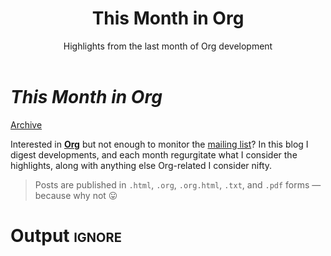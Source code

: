 #+title: This Month in Org
#+subtitle: Highlights from the last month of Org development
#+options: title:nil

#+begin_export html
<div class="page-header">
  <h1 class="title"><i>This Month in Org</i>&ensp;<a href="https://orgmode.org"><img src="org-icon.svg" style="height:1.2em;position:relative;top:0.25em"></h1></a>
  <a href="rss.xml" title="RSS Feed" type="application/rss+xml">
    <img src="rss.svg" alt="RSS icon">
  </a>
  <a href="archive.html">Archive</a>
</div>
#+end_export

Interested in *[[https://orgmode.org][Org]]* but not enough to monitor the [[https://orgmode.org/list/][mailing list]]? In this blog I
digest developments, and each month regurgitate what I consider the highlights,
along with anything else Org-related I consider nifty.

#+begin_quote
Posts are published in =.html=, =.org=, =.org.html=, =.txt=, and =.pdf= forms --- because why not 😛
#+end_quote

* Post processing :noexport:

First we need to get all the posts. To get a recent-first ordering we just need
to reverse the sorted directory listing.

#+name: collect-posts
#+begin_src emacs-lisp
(setq posts (nreverse
             (directory-files (expand-file-name "../content" default-directory)
                              t "^[0-9]\\{4\\}-[0-9][0-9]-[0-9][0-9]-.+\\.org")))
#+end_src

Then we want to format the content for inclusion. Each file can be visited and
modified for inclusion.

#+name: post-formatting
#+begin_src emacs-lisp
(defun format-post (file &optional truncate-length)
  (with-temp-buffer
    (insert-file-contents file)
    ;; increace heading levels
    (goto-char (point-min))
    (while (re-search-forward "^\\(\\*+\\)" nil t)
      (replace-match "*\\1"))
    ;; convert keyword info to L1 heading
    (setq keywords (org-collect-keywords '("TITLE" "DATE")))
    (goto-char (point-min))
    ;; delete up to first double newline
    (delete-region (point-min) (search-forward "\n\n"))
    (insert (format "* @@html:<a href='%s.html' style='text-decoration:none;color:inherit'>@@ %s @@html:<span class='tag'><span>%s</span></span></a>@@"
                    (file-name-base file)
                    (cadr (assoc "TITLE" keywords))
                    (cadr (assoc "DATE" keywords)))
            "\n")
    (when (and truncate-length (> (point-max) (+ truncate-length (point))))
      (goto-char (+ truncate-length (point)))
      (org-backward-element)
      (delete-region (point) (point-max))
      (insert (format "[[file:%s.html][Read more...]]" (file-name-base file))))
    ;; Remove undefined footnotes
    (goto-char (point-min))
    (while (re-search-forward "\\[fn:\\(.+?\\)\\]" nil t)
      (replace-match "^{[\\1]}"))
    (buffer-string)))
#+end_src

* Output :ignore:

#+begin_src emacs-lisp :noweb yes :results raw :exports results
<<collect-posts>>
<<post-formatting>>
(concat
 (when posts (format-post (car posts)))
 "\n\n"
 (mapconcat (lambda (pf)
              (format-post pf 500))
            (cdr posts)
            "\n\n"))
#+end_src
